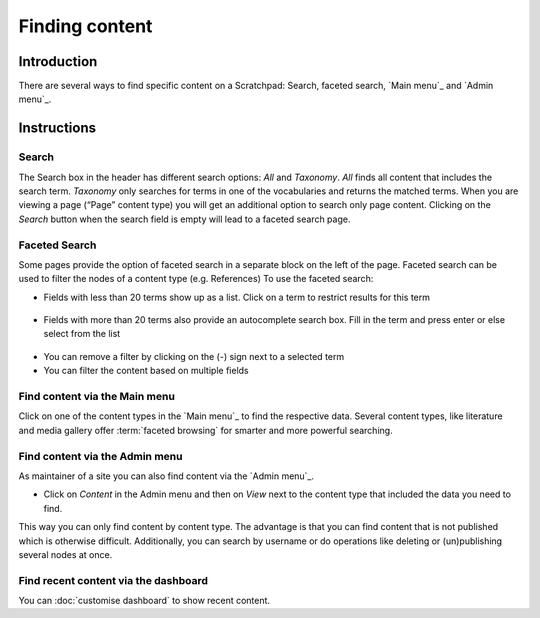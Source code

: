 Finding content
===============

Introduction
------------

There are several ways to find specific content on a Scratchpad: Search,
faceted search, `Main menu`_ and `Admin menu`_.

.. figure:: /_static/SearchBox.jpg

Instructions
------------

Search
~~~~~~

The Search box in the header has different search options: *All* and
*Taxonomy*. *All* finds all content that includes the search term.
*Taxonomy* only searches for terms in one of the vocabularies and
returns the matched terms. When you are viewing a page (“Page” content
type) you will get an additional option to search only page content.
Clicking on the *Search* button when the search field is empty will lead
to a faceted search page.

.. figure:: /_static/SearchResults.jpg

Faceted Search
~~~~~~~~~~~~~~

Some pages provide the option of faceted search in a separate block on
the left of the page. Faceted search can be used to filter the nodes of
a content type (e.g. References) To use the faceted search:

-  Fields with less than 20 terms show up as a list. Click on a term to
   restrict results for this term

.. figure:: /_static/facet_less_than_20.png

-  Fields with more than 20 terms also provide an autocomplete search
   box. Fill in the term and press enter or else select from the list

.. figure:: /_static/facet_more_than_20.png

-  You can remove a filter by clicking on the (-) sign next to a
   selected term
-  You can filter the content based on multiple fields

Find content via the Main menu
~~~~~~~~~~~~~~~~~~~~~~~~~~~~~~

Click on one of the content types in the `Main menu`_ to find the
respective data. Several content types, like literature and media
gallery offer :term:`faceted browsing` for smarter and more powerful
searching.

Find content via the Admin menu
~~~~~~~~~~~~~~~~~~~~~~~~~~~~~~~

As maintainer of a site you can also find content via the `Admin menu`_.

-  Click on *Content* in the Admin menu and then on *View* next to the
   content type that included the data you need to find.

This way you can only find content by content type. The advantage is
that you can find content that is not published which is otherwise
difficult. Additionally, you can search by username or do operations
like deleting or (un)publishing several nodes at once.

Find recent content via the dashboard
~~~~~~~~~~~~~~~~~~~~~~~~~~~~~~~~~~~~~

You can :doc:`customise dashboard` to show recent content.
